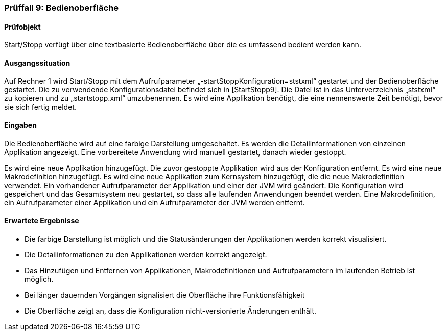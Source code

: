 === Prüffall 9: Bedienoberfläche

==== Prüfobjekt

Start/Stopp verfügt über eine textbasierte Bedienoberfläche über die es umfassend bedient werden kann.

==== Ausgangssituation

Auf Rechner 1 wird Start/Stopp mit dem Aufrufparameter „-startStoppKonfiguration=ststxml“ gestartet und der Bedienoberfläche gestartet. Die zu verwendende Konfigurationsdatei befindet sich in [StartStopp9]. Die Datei ist in das Unterverzeichnis „ststxml“ zu kopieren und zu „startstopp.xml“ umzubenennen. Es wird eine Applikation benötigt, die eine nennenswerte Zeit benötigt, bevor sie sich fertig meldet.

==== Eingaben

Die Bedienoberfläche wird auf eine farbige Darstellung umgeschaltet. Es werden die Detailinformationen von einzelnen Applikation angezeigt. Eine vorbereitete Anwendung wird manuell gestartet, danach wieder gestoppt.

Es wird eine neue Applikation hinzugefügt. Die zuvor gestoppte Applikation wird aus der Konfiguration entfernt. Es wird eine neue Makrodefinition hinzugefügt. Es wird eine neue Applikation zum Kernsystem hinzugefügt, die die neue Makrodefinition verwendet. Ein vorhandener Aufrufparameter der Applikation und einer der JVM wird geändert. Die Konfiguration wird gespeichert und das Gesamtsystem neu gestartet, so dass alle laufenden Anwendungen beendet werden. Eine Makrodefinition, ein Aufrufparameter einer Applikation und ein Aufrufparameter der JVM werden entfernt.

==== Erwartete Ergebnisse

* Die farbige Darstellung ist möglich und die Statusänderungen der Applikationen werden korrekt visualisiert.
* Die Detailinformationen zu den Applikationen werden korrekt angezeigt.
* Das Hinzufügen und Entfernen von Applikationen, Makrodefinitionen und Aufrufparametern im laufenden Betrieb ist möglich.
* Bei länger dauernden Vorgängen signalisiert die Oberfläche ihre Funktionsfähigkeit
* Die Oberfläche zeigt an, dass die Konfiguration nicht-versionierte Änderungen enthält.
